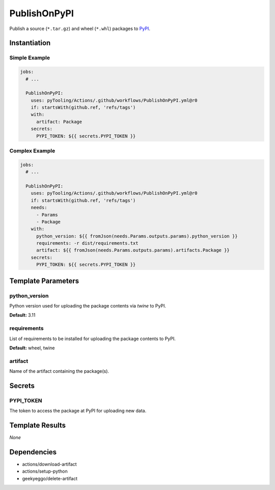 PublishOnPyPI
#############

Publish a source (``*.tar.gz``) and wheel (``*.whl``) packages to `PyPI <https://pypi.org/>`__.

Instantiation
*************

Simple Example
==============

.. code-block:: yaml

   jobs:
     # ...

     PublishOnPyPI:
       uses: pyTooling/Actions/.github/workflows/PublishOnPyPI.yml@r0
       if: startsWith(github.ref, 'refs/tags')
       with:
         artifact: Package
       secrets:
         PYPI_TOKEN: ${{ secrets.PYPI_TOKEN }}

Complex Example
===============

.. code-block:: yaml

   jobs:
     # ...

     PublishOnPyPI:
       uses: pyTooling/Actions/.github/workflows/PublishOnPyPI.yml@r0
       if: startsWith(github.ref, 'refs/tags')
       needs:
         - Params
         - Package
       with:
         python_version: ${{ fromJson(needs.Params.outputs.params).python_version }}
         requirements: -r dist/requirements.txt
         artifact: ${{ fromJson(needs.Params.outputs.params).artifacts.Package }}
       secrets:
         PYPI_TOKEN: ${{ secrets.PYPI_TOKEN }}

Template Parameters
*******************

python_version
==============

Python version used for uploading the package contents via `twine` to PyPI.

**Default:** 3.11

requirements
============

List of requirements to be installed for uploading the package contents to PyPI.

**Default:** wheel, twine

artifact
========

Name of the artifact containing the package(s).

Secrets
*******

PYPI_TOKEN
==========

The token to access the package at PyPI for uploading new data.

Template Results
****************

*None*

Dependencies
************

* actions/download-artifact
* actions/setup-python
* geekyeggo/delete-artifact
